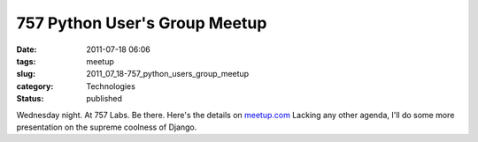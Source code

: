 757 Python User's Group Meetup
==============================

:date: 2011-07-18 06:06
:tags: meetup
:slug: 2011_07_18-757_python_users_group_meetup
:category: Technologies
:status: published

Wednesday night.  At 757 Labs.  Be there.
Here's the details on
`meetup.com <http://www.meetup.com/757-Python-Users-Group/events/22825011/>`__
Lacking any other agenda, I'll do some more presentation on the supreme
coolness of Django.





